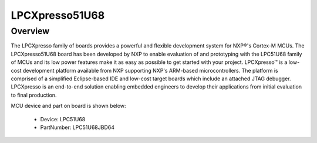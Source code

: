 .. _lpcxpresso51u68:

LPCXpresso51U68
####################

Overview
********

The LPCXpresso family of boards provides a powerful and flexible development system for NXP®'s Cortex-M MCUs. The LPCXpresso51U68 board has been developed by NXP to enable evaluation of and prototyping with the LPC51U68 family of MCUs and its low power features make it as easy as possible to get started with your project. LPCXpresso™ is a low-cost development platform available from NXP supporting NXP's ARM-based microcontrollers. The platform is comprised of a simplified Eclipse-based IDE and low-cost target boards which include an attached JTAG debugger. LPCXpresso is an end-to-end solution enabling embedded engineers to develop their applications from initial evaluation to final production.


.. image:: ./lpcxpresso51u68.png
   :width: 240px
   :align: center
   :alt: LPCXpresso51U68

MCU device and part on board is shown below:

 - Device: LPC51U68
 - PartNumber: LPC51U68JBD64


